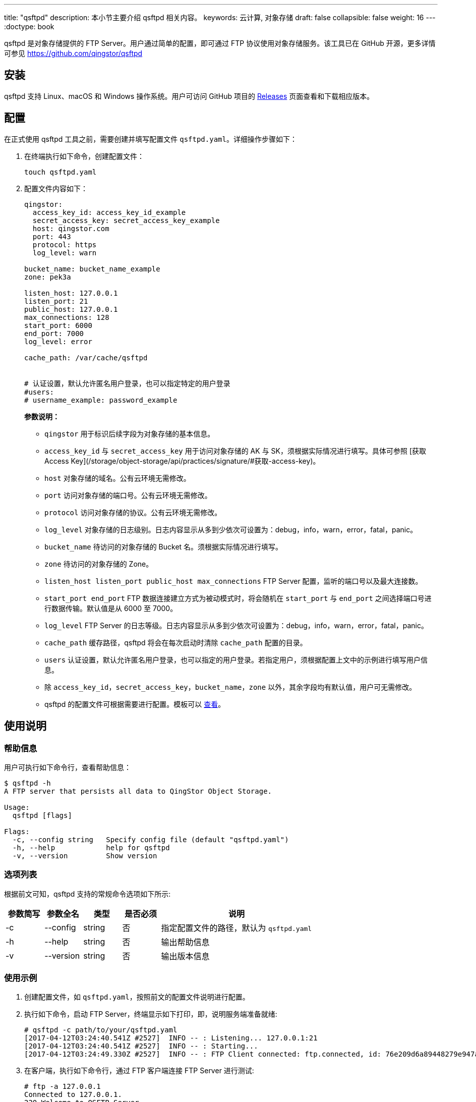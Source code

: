 ---
title: "qsftpd"
description: 本小节主要介绍 qsftpd 相关内容。
keywords: 云计算, 对象存储
draft: false
collapsible: false
weight: 16
---
:doctype: book

qsftpd 是对象存储提供的 FTP Server。用户通过简单的配置，即可通过 FTP 协议使用对象存储服务。该工具已在 GitHub 开源，更多详情可参见 https://github.com/qingstor/qsftpd

== 安装

qsftpd 支持 Linux、macOS 和 Windows 操作系统。用户可访问 GitHub 项目的 https://github.com/qingstor/qsftpd/releases[Releases] 页面查看和下载相应版本。

== 配置

在正式使用 qsftpd 工具之前，需要创建并填写配置文件 `qsftpd.yaml`。详细操作步骤如下：

. 在终端执行如下命令，创建配置文件：
+
[source,shell]
----
touch qsftpd.yaml
----

. 配置文件内容如下：
+
[source,shell]
----
qingstor:
  access_key_id: access_key_id_example
  secret_access_key: secret_access_key_example
  host: qingstor.com
  port: 443
  protocol: https
  log_level: warn

bucket_name: bucket_name_example
zone: pek3a

listen_host: 127.0.0.1
listen_port: 21
public_host: 127.0.0.1
max_connections: 128
start_port: 6000
end_port: 7000
log_level: error

cache_path: /var/cache/qsftpd


# 认证设置，默认允许匿名用户登录，也可以指定特定的用户登录
#users:
# username_example: password_example
----

+
**参数说明：**

   - `qingstor` 用于标识后续字段为对象存储的基本信息。
   - `access_key_id` 与 `secret_access_key` 用于访问对象存储的 AK 与 SK，须根据实际情况进行填写。具体可参照 [获取 Access Key](/storage/object-storage/api/practices/signature/#获取-access-key)。
   - `host` 对象存储的域名。公有云环境无需修改。
   - `port` 访问对象存储的端口号。公有云环境无需修改。
   - `protocol` 访问对象存储的协议。公有云环境无需修改。
   - `log_level` 对象存储的日志级别。日志内容显示从多到少依次可设置为：debug，info，warn，error，fatal，panic。
   - `bucket_name` 待访问的对象存储的 Bucket 名。须根据实际情况进行填写。
   - `zone` 待访问的对象存储的 Zone。
   - `listen_host listen_port public_host max_connections` FTP Server 配置，监听的端口号以及最大连接数。
   - `start_port end_port` FTP 数据连接建立方式为被动模式时，将会随机在 `start_port` 与 `end_port` 之间选择端口号进行数据传输。默认值是从 6000 至 7000。
   - `log_level` FTP Server 的日志等级。日志内容显示从多到少依次可设置为：debug，info，warn，error，fatal，panic。
   - `cache_path` 缓存路径，qsftpd 将会在每次启动时清除 `cache_path` 配置的目录。
   - `users` 认证设置，默认允许匿名用户登录，也可以指定的用户登录。若指定用户，须根据配置上文中的示例进行填写用户信息。
   -  除 `access_key_id，secret_access_key，bucket_name，zone` 以外，其余字段均有默认值，用户可无需修改。
   - qsftpd 的配置文件可根据需要进行配置。模板可以 link:https://github.com/qingstor/qsftpd/blob/master/qsftpd.yaml.example[查看]。


## 使用说明

### 帮助信息

用户可执行如下命令行，查看帮助信息：

[source,shell]
----
$ qsftpd -h
A FTP server that persists all data to QingStor Object Storage.

Usage:
  qsftpd [flags]

Flags:
  -c, --config string   Specify config file (default "qsftpd.yaml")
  -h, --help            help for qsftpd
  -v, --version         Show version
----


=== 选项列表

根据前文可知，qsftpd 支持的常规命令选项如下所示:

[cols="1,1,1,1,4", options="header"]
|===
| 参数简写 | 参数全名 | 类型 | 是否必须 | 说明

| -c
| --config
| string
| 否
| 指定配置文件的路径，默认为 `qsftpd.yaml`

| -h
| --help
| string
| 否
| 输出帮助信息

| -v
| --version
| string
| 否
| 输出版本信息
|===


=== 使用示例

. 创建配置文件，如 `qsftpd.yaml`，按照前文的配置文件说明进行配置。
. 执行如下命令，启动 FTP Server，终端显示如下打印，即，说明服务端准备就绪:
+
[source,shell]
----
# qsftpd -c path/to/your/qsftpd.yaml
[2017-04-12T03:24:40.541Z #2527]  INFO -- : Listening... 127.0.0.1:21
[2017-04-12T03:24:40.541Z #2527]  INFO -- : Starting...
[2017-04-12T03:24:49.330Z #2527]  INFO -- : FTP Client connected: ftp.connected, id: 76e209d6a89448279e947a7babe0097d, RemoteAddr: 127.0.0.1:51788, Total: 1
----

. 在客户端，执行如下命令行，通过 FTP 客户端连接 FTP Server 进行测试:
+
[source,shell]
----
# ftp -a 127.0.0.1
Connected to 127.0.0.1.
220 Welcome to QSFTP Server
331 User name okay, need password.
230 Password ok, continue
Remote system type is UNIX.
Using binary mode to transfer files.
ftp>
----

. 客户端成功链接后，FTP 服务端显示如下打印:
+
[source,shell]
----
[2017-04-12T03:24:49.330Z #2527]  INFO -- : FTP Client connected: ftp.connected, id: 76e209d6a89448279e947a7babe0097d, RemoteAddr: 127.0.0.1:51788, Total: 1
----

. 在客户端执行如下命令行，查看文件列表:
+
[source,shell]
----
ftp> ls
229 Entering Extended Passive Mode (|||6081|)
150 Using transfer connection
d------ 1 ftp ftp            0  Nov 30 00:00  test-output

226 Closing transfer connection
----

. 在客户端执行如下命令行，上传文件:
+
[source,shell]
----
ftp> put AUTHORS
local: AUTHORS remote: AUTHORS
229 Entering Extended Passive Mode (|||6887|)
150 Using transfer connection
100% |***********************************|   146       91.68 KiB/s    00:00 ETA
226 Closing transfer connection
146 bytes sent in 00:00 (2.19 KiB/s)
ftp>
----
